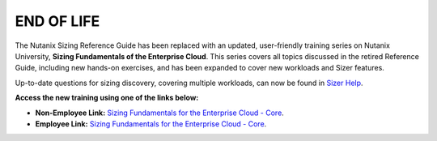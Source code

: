 .. title:: Introduction to Nutanix Sizing

-----------
END OF LIFE
-----------

The Nutanix Sizing Reference Guide has been replaced with an updated, user-friendly training series on Nutanix University, **Sizing Fundamentals of the Enterprise Cloud**. This series covers all topics discussed in the retired Reference Guide, including new hands-on exercises, and has been expanded to cover new workloads and Sizer features.

Up-to-date questions for sizing discovery, covering multiple workloads, can now be found in `Sizer Help <https://sizer.nutanix.com/#/help/topics/32>`_.

**Access the new training using one of the links below:**

- **Non-Employee Link:** `Sizing Fundamentals for the Enterprise Cloud - Core <https://www.nutanixuniversity.com/lms/index.php?r=course/deeplink&course_id=440&hash=a5dc37eb41b96f55bbccfd592bb458cc13a90814&generated_by=19002>`_.

- **Employee Link:** `Sizing Fundamentals for the Enterprise Cloud - Core <https://www.nutanixuniversity.com/sales/lms/index.php?r=course/deeplink&course_id=440&hash=d11d1354b0242fdc5321056947b59621aafadc1c&generated_by=19592>`_.
